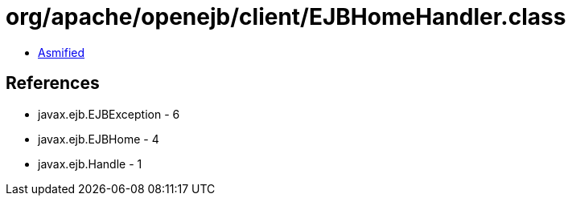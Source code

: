 = org/apache/openejb/client/EJBHomeHandler.class

 - link:EJBHomeHandler-asmified.java[Asmified]

== References

 - javax.ejb.EJBException - 6
 - javax.ejb.EJBHome - 4
 - javax.ejb.Handle - 1
